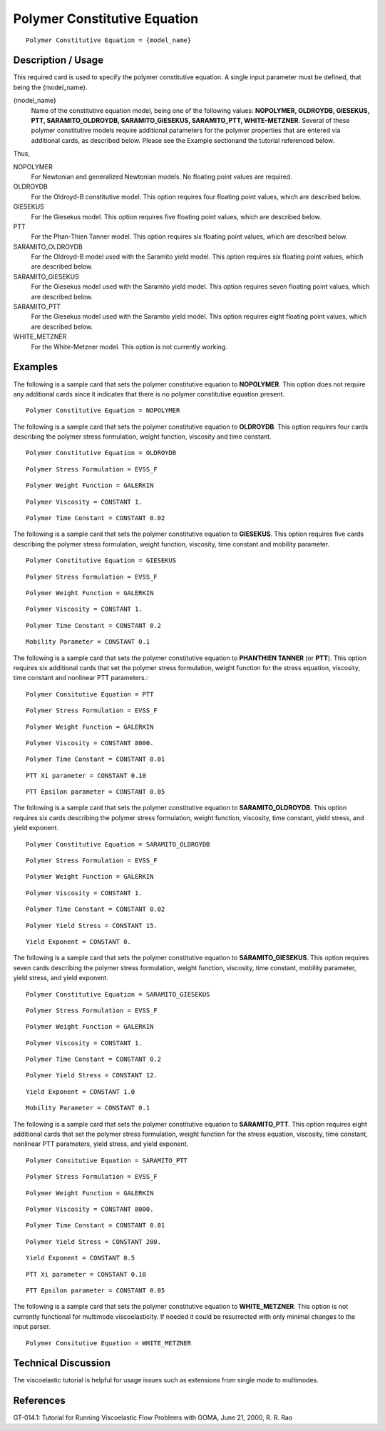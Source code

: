 *****************************
Polymer Constitutive Equation
*****************************

::

   Polymer Constitutive Equation = {model_name}

-------------------
Description / Usage
-------------------

This required card is used to specify the polymer constitutive equation. A single input
parameter must be defined, that being the {model_name}.

{model_name}
    Name of the constitutive equation model, being one of the following values: **NOPOLYMER, OLDROYDB, GIESEKUS,
    PTT, SARAMITO_OLDROYDB, SARAMITO_GIESEKUS, SARAMITO_PTT, WHITE-METZNER**. Several of these polymer          
    constitutive models require additional parameters for the polymer properties that are entered via           
    additional cards, as described below. Please see the Example sectionand the tutorial referenced below.      

Thus,

NOPOLYMER        
    For Newtonian and generalized Newtonian models. No floating point values are required.                      
OLDROYDB         
    For the Oldroyd-B constitutive model. This option requires four floating point values, which are described  
    below.                                                                                                      
GIESEKUS
    For the Giesekus model. This option requires five floating point values, which are described below.         
PTT
    For the Phan-Thien Tanner model. This option requires six floating point values, which are described below. 
SARAMITO_OLDROYDB
    For the Oldroyd-B model used with the Saramito yield model. This option requires six floating point values, 
    which are described below.                                                                                  
SARAMITO_GIESEKUS
    For the Giesekus model used with the Saramito yield model. This option requires seven floating point values,
    which are described below.                                                                                  
SARAMITO_PTT
    For the Giesekus model used with the Saramito yield model. This option requires eight floating point values,
    which are described below.                                                                                  
WHITE_METZNER    
    For the White-Metzner model. This option is not currently working.                                          

--------
Examples
--------

The following is a sample card that sets the polymer constitutive equation to
**NOPOLYMER**. This option does not require any additional cards since it indicates
that there is no polymer constitutive equation present.

::

   Polymer Constitutive Equation = NOPOLYMER

The following is a sample card that sets the polymer constitutive equation to
**OLDROYDB**. This option requires four cards describing the polymer stress
formulation, weight function, viscosity and time constant.

::

   Polymer Constitutive Equation = OLDROYDB

::

   Polymer Stress Formulation = EVSS_F

::

   Polymer Weight Function = GALERKIN

::

   Polymer Viscosity = CONSTANT 1.

::

   Polymer Time Constant = CONSTANT 0.02

The following is a sample card that sets the polymer constitutive equation to
**GIESEKUS**. This option requires five cards describing the polymer stress formulation,
weight function, viscosity, time constant and mobility parameter.

::

   Polymer Constitutive Equation = GIESEKUS

::

   Polymer Stress Formulation = EVSS_F

::

   Polymer Weight Function = GALERKIN

::

   Polymer Viscosity = CONSTANT 1.

::

   Polymer Time Constant = CONSTANT 0.2

::

   Mobility Parameter = CONSTANT 0.1

The following is a sample card that sets the polymer constitutive equation to 
**PHANTHIEN TANNER** (or **PTT**). This option requires six additional cards that set the
polymer stress formulation, weight function for the stress equation, viscosity, time
constant and nonlinear PTT parameters.:

::

   Polymer Consitutive Equation = PTT

::

   Polymer Stress Formulation = EVSS_F

::

   Polymer Weight Function = GALERKIN

::

   Polymer Viscosity = CONSTANT 8000.

::

   Polymer Time Constant = CONSTANT 0.01

::

   PTT Xi parameter = CONSTANT 0.10

::

   PTT Epsilon parameter = CONSTANT 0.05

The following is a sample card that sets the polymer constitutive equation to
**SARAMITO_OLDROYDB**. This option requires six cards describing the polymer
stress formulation, weight function, viscosity, time constant, yield stress, 
and yield exponent.

::

   Polymer Constitutive Equation = SARAMITO_OLDROYDB

::

   Polymer Stress Formulation = EVSS_F

::

   Polymer Weight Function = GALERKIN

::

   Polymer Viscosity = CONSTANT 1.

::

   Polymer Time Constant = CONSTANT 0.02

::

  Polymer Yield Stress = CONSTANT 15.

::

  Yield Exponent = CONSTANT 0.

The following is a sample card that sets the polymer constitutive equation to
**SARAMITO_GIESEKUS**. This option requires seven cards describing the polymer stress
formulation, weight function, viscosity, time constant, mobility parameter, yield 
stress, and yield exponent.

::

   Polymer Constitutive Equation = SARAMITO_GIESEKUS

::

   Polymer Stress Formulation = EVSS_F

::

   Polymer Weight Function = GALERKIN

::

   Polymer Viscosity = CONSTANT 1.

::

   Polymer Time Constant = CONSTANT 0.2

::

  Polymer Yield Stress = CONSTANT 12.

::

  Yield Exponent = CONSTANT 1.0

::

   Mobility Parameter = CONSTANT 0.1

The following is a sample card that sets the polymer constitutive equation to 
**SARAMITO_PTT**. This option requires eight additional cards that set the
polymer stress formulation, weight function for the stress equation, viscosity, time
constant, nonlinear PTT parameters, yield stress, and yield exponent.

::

   Polymer Consitutive Equation = SARAMITO_PTT

::

   Polymer Stress Formulation = EVSS_F

::

   Polymer Weight Function = GALERKIN

::

   Polymer Viscosity = CONSTANT 8000.

::

   Polymer Time Constant = CONSTANT 0.01

::

  Polymer Yield Stress = CONSTANT 200.

::

  Yield Exponent = CONSTANT 0.5

::

   PTT Xi parameter = CONSTANT 0.10

::

   PTT Epsilon parameter = CONSTANT 0.05

The following is a sample card that sets the polymer constitutive equation to
**WHITE_METZNER**. This option is not currently functional for multimode
viscoelasticity. If needed it could be resurrected with only minimal changes to the input
parser.

::

   Polymer Consitutive Equation = WHITE_METZNER

--------------------
Technical Discussion
--------------------

The viscoelastic tutorial is helpful for usage issues such as extensions from single mode
to multimodes.



----------
References
----------

GT-014.1: Tutorial for Running Viscoelastic Flow Problems with GOMA, June 21,
2000, R. R. Rao

